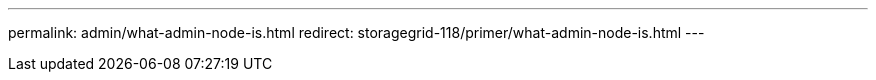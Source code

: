 ---
permalink: admin/what-admin-node-is.html
redirect: storagegrid-118/primer/what-admin-node-is.html
---
